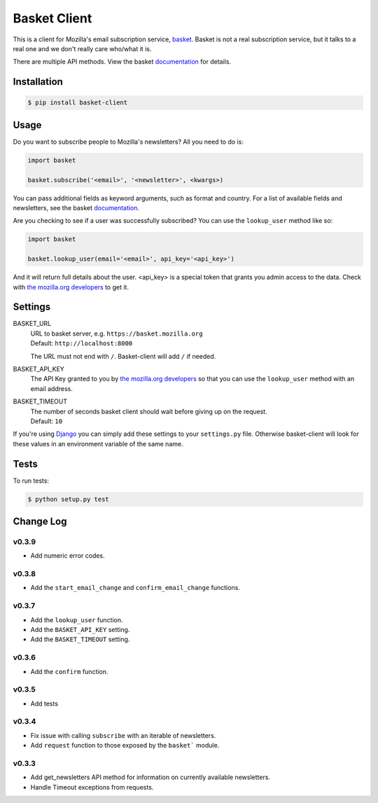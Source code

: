 =============
Basket Client
=============

This is a client for Mozilla's email subscription service,
basket_. Basket is not a real subscription service, but it talks to a
real one and we don't really care who/what it is.

There are multiple API methods. View the basket documentation_ for details.

.. image:: https://travis-ci.org/mozilla/basket-client.png
    :target: https://travis-ci.org/mozilla/basket-client
.. image:: https://coveralls.io/repos/mozilla/basket-client/badge.png?branch=master
    :target: https://coveralls.io/r/mozilla/basket-client
.. image:: https://pypip.in/v/basket-client/badge.png
    :target: https://crate.io/packages/basket-client

.. _basket: https://github.com/mozilla/basket

Installation
============

.. code:: bash

    $ pip install basket-client

Usage
=====

Do you want to subscribe people to Mozilla's newsletters?
All you need to do is:

.. code:: python

    import basket

    basket.subscribe('<email>', '<newsletter>', <kwargs>)

You can pass additional fields as keyword arguments, such as format
and country. For a list of available fields and newsletters, see the
basket documentation_.

.. _documentation: https://github.com/mozilla/basket/#readme

Are you checking to see if a user was successfully subscribed? You can
use the ``lookup_user`` method like so:

.. code:: python

    import basket

    basket.lookup_user(email='<email>', api_key='<api_key>')

And it will return full details about the user. <api_key> is a special
token that grants you admin access to the data. Check with `the mozilla.org
developers`_ to get it.

.. _the mozilla.org developers: mailto:dev-mozilla-org@lists.mozilla.org

Settings
========

BASKET_URL
  | URL to basket server, e.g. ``https://basket.mozilla.org``
  | Default: ``http://localhost:8000``

  The URL must not end with ``/``. Basket-client will add ``/`` if needed.

BASKET_API_KEY
  The API Key granted to you by `the mozilla.org developers`_ so that you can
  use the ``lookup_user`` method with an email address.

BASKET_TIMEOUT
  | The number of seconds basket client should wait before giving up on the request.
  | Default: ``10``

If you're using Django_ you can simply add these settings to your
``settings.py`` file. Otherwise basket-client will look for these
values in an environment variable of the same name.

.. _Django: https://www.djangoproject.com/

Tests
=====

To run tests:

.. code:: bash

    $ python setup.py test

Change Log
==========

v0.3.9
------

* Add numeric error codes.

v0.3.8
------

* Add the ``start_email_change`` and ``confirm_email_change`` functions.

v0.3.7
------

* Add the ``lookup_user`` function.
* Add the ``BASKET_API_KEY`` setting.
* Add the ``BASKET_TIMEOUT`` setting.

v0.3.6
------

* Add the ``confirm`` function.

v0.3.5
------

* Add tests

v0.3.4
------

* Fix issue with calling ``subscribe`` with an iterable of newsletters.
* Add ``request`` function to those exposed by the ``basket``` module.

v0.3.3
------

* Add get_newsletters API method for information on currently available newsletters.
* Handle Timeout exceptions from requests.
